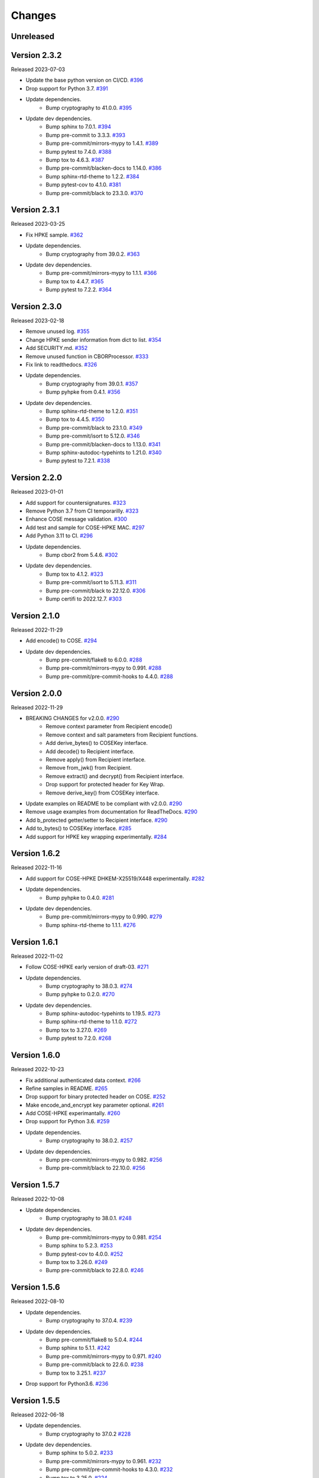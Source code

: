 Changes
=======

Unreleased
----------

Version 2.3.2
-------------

Released 2023-07-03

- Update the base python version on CI/CD. `#396 <https://github.com/dajiaji/python-cwt/pull/396>`__
- Drop support for Python 3.7. `#391 <https://github.com/dajiaji/python-cwt/pull/391>`__
- Update dependencies.
    - Bump cryptography to 41.0.0. `#395 <https://github.com/dajiaji/python-cwt/pull/395>`__
- Update dev dependencies.
    - Bump sphinx to 7.0.1. `#394 <https://github.com/dajiaji/python-cwt/pull/394>`__
    - Bump pre-commit to 3.3.3. `#393 <https://github.com/dajiaji/python-cwt/pull/393>`__
    - Bump pre-commit/mirrors-mypy to 1.4.1. `#389 <https://github.com/dajiaji/python-cwt/pull/389>`__
    - Bump pytest to 7.4.0. `#388 <https://github.com/dajiaji/python-cwt/pull/388>`__
    - Bump tox to 4.6.3. `#387 <https://github.com/dajiaji/python-cwt/pull/387>`__
    - Bump pre-commit/blacken-docs to 1.14.0. `#386 <https://github.com/dajiaji/python-cwt/pull/386>`__
    - Bump sphinx-rtd-theme to 1.2.2. `#384 <https://github.com/dajiaji/python-cwt/pull/384>`__
    - Bump pytest-cov to 4.1.0. `#381 <https://github.com/dajiaji/python-cwt/pull/381>`__
    - Bump pre-commit/black to 23.3.0. `#370 <https://github.com/dajiaji/python-cwt/pull/370>`__

Version 2.3.1
-------------

Released 2023-03-25

- Fix HPKE sample. `#362 <https://github.com/dajiaji/python-cwt/pull/362>`__
- Update dependencies.
    - Bump cryptography from 39.0.2. `#363 <https://github.com/dajiaji/python-cwt/pull/363>`__
- Update dev dependencies.
    - Bump pre-commit/mirrors-mypy to 1.1.1. `#366 <https://github.com/dajiaji/python-cwt/pull/366>`__
    - Bump tox to 4.4.7. `#365 <https://github.com/dajiaji/python-cwt/pull/365>`__
    - Bump pytest to 7.2.2. `#364 <https://github.com/dajiaji/python-cwt/pull/364>`__

Version 2.3.0
-------------

Released 2023-02-18

- Remove unused log. `#355 <https://github.com/dajiaji/python-cwt/pull/355>`__
- Change HPKE sender information from dict to list. `#354 <https://github.com/dajiaji/python-cwt/pull/354>`__
- Add SECURITY.md. `#352 <https://github.com/dajiaji/python-cwt/pull/352>`__
- Remove unused function in CBORProcessor. `#333 <https://github.com/dajiaji/python-cwt/pull/333>`__
- Fix link to readthedocs. `#326 <https://github.com/dajiaji/python-cwt/pull/326>`__
- Update dependencies.
    - Bump cryptography from 39.0.1. `#357 <https://github.com/dajiaji/python-cwt/pull/357>`__
    - Bump pyhpke from 0.4.1. `#356 <https://github.com/dajiaji/python-cwt/pull/356>`__
- Update dev dependencies.
    - Bump sphinx-rtd-theme to 1.2.0. `#351 <https://github.com/dajiaji/python-cwt/pull/351>`__
    - Bump tox to 4.4.5. `#350 <https://github.com/dajiaji/python-cwt/pull/350>`__
    - Bump pre-commit/black to 23.1.0. `#349 <https://github.com/dajiaji/python-cwt/pull/349>`__
    - Bump pre-commit/isort to 5.12.0. `#346 <https://github.com/dajiaji/python-cwt/pull/346>`__
    - Bump pre-commit/blacken-docs to 1.13.0. `#341 <https://github.com/dajiaji/python-cwt/pull/341>`__
    - Bump sphinx-autodoc-typehints to 1.21.0. `#340 <https://github.com/dajiaji/python-cwt/pull/340>`__
    - Bump pytest to 7.2.1. `#338 <https://github.com/dajiaji/python-cwt/pull/338>`__

Version 2.2.0
-------------

Released 2023-01-01

- Add support for countersignatures. `#323 <https://github.com/dajiaji/python-cwt/pull/323>`__
- Remove Python 3.7 from CI temporarilly. `#323 <https://github.com/dajiaji/python-cwt/pull/323>`__
- Enhance COSE message validation. `#300 <https://github.com/dajiaji/python-cwt/pull/300>`__
- Add test and sample for COSE-HPKE MAC. `#297 <https://github.com/dajiaji/python-cwt/pull/297>`__
- Add Python 3.11 to CI. `#296 <https://github.com/dajiaji/python-cwt/pull/296>`__
- Update dependencies.
    - Bump cbor2 from 5.4.6. `#302 <https://github.com/dajiaji/python-cwt/pull/302>`__
- Update dev dependencies.
    - Bump tox to 4.1.2. `#323 <https://github.com/dajiaji/python-cwt/pull/323>`__
    - Bump pre-commit/isort to 5.11.3. `#311 <https://github.com/dajiaji/python-cwt/pull/311>`__
    - Bump pre-commit/black to 22.12.0. `#306 <https://github.com/dajiaji/python-cwt/pull/306>`__
    - Bump certifi to 2022.12.7. `#303 <https://github.com/dajiaji/python-cwt/pull/303>`__

Version 2.1.0
-------------

Released 2022-11-29

- Add encode() to COSE. `#294 <https://github.com/dajiaji/python-cwt/pull/294>`__
- Update dev dependencies.
    - Bump pre-commit/flake8 to 6.0.0. `#288 <https://github.com/dajiaji/python-cwt/pull/288>`__
    - Bump pre-commit/mirrors-mypy to 0.991. `#288 <https://github.com/dajiaji/python-cwt/pull/288>`__
    - Bump pre-commit/pre-commit-hooks to 4.4.0. `#288 <https://github.com/dajiaji/python-cwt/pull/288>`__

Version 2.0.0
-------------

Released 2022-11-29

- BREAKING CHANGES for v2.0.0. `#290 <https://github.com/dajiaji/python-cwt/pull/290>`__
    - Remove context parameter from Recipient encode()
    - Remove context and salt parameters from Recipient functions.
    - Add derive_bytes() to COSEKey interface.
    - Add decode() to Recipient interface.
    - Remove apply() from Recipient interface.
    - Remove from_jwk() from Recipient.
    - Remove extract() and decrypt() from Recipient interface.
    - Drop support for protected header for Key Wrap.
    - Remove derive_key() from COSEKey interface.
- Update examples on README to be compliant with v2.0.0. `#290 <https://github.com/dajiaji/python-cwt/pull/290>`__
- Remove usage examples from documentation for ReadTheDocs. `#290 <https://github.com/dajiaji/python-cwt/pull/290>`__
- Add b_protected getter/setter to Recipient interface. `#290 <https://github.com/dajiaji/python-cwt/pull/290>`__
- Add to_bytes() to COSEKey interface. `#285 <https://github.com/dajiaji/python-cwt/pull/285>`__
- Add support for HPKE key wrapping experimentally. `#284 <https://github.com/dajiaji/python-cwt/pull/284>`__

Version 1.6.2
-------------

Released 2022-11-16

- Add support for COSE-HPKE DHKEM-X25519/X448 experimentally. `#282 <https://github.com/dajiaji/python-cwt/pull/282>`__
- Update dependencies.
    - Bump pyhpke to 0.4.0. `#281 <https://github.com/dajiaji/python-cwt/pull/281>`__
- Update dev dependencies.
    - Bump pre-commit/mirrors-mypy to 0.990. `#279 <https://github.com/dajiaji/python-cwt/pull/279>`__
    - Bump sphinx-rtd-theme to 1.1.1. `#276 <https://github.com/dajiaji/python-cwt/pull/276>`__

Version 1.6.1
-------------

Released 2022-11-02

- Follow COSE-HPKE early version of draft-03. `#271 <https://github.com/dajiaji/python-cwt/pull/271>`__
- Update dependencies.
    - Bump cryptography to 38.0.3. `#274 <https://github.com/dajiaji/python-cwt/pull/274>`__
    - Bump pyhpke to 0.2.0. `#270 <https://github.com/dajiaji/python-cwt/pull/270>`__
- Update dev dependencies.
    - Bump sphinx-autodoc-typehints to 1.19.5. `#273 <https://github.com/dajiaji/python-cwt/pull/273>`__
    - Bump sphinx-rtd-theme to 1.1.0. `#272 <https://github.com/dajiaji/python-cwt/pull/272>`__
    - Bump tox to 3.27.0. `#269 <https://github.com/dajiaji/python-cwt/pull/269>`__
    - Bump pytest to 7.2.0. `#268 <https://github.com/dajiaji/python-cwt/pull/268>`__

Version 1.6.0
-------------

Released 2022-10-23

- Fix additional authenticated data context. `#266 <https://github.com/dajiaji/python-cwt/pull/266>`__
- Refine samples in README. `#265 <https://github.com/dajiaji/python-cwt/pull/265>`__
- Drop support for binary protected header on COSE. `#252 <https://github.com/dajiaji/python-cwt/pull/262>`__
- Make encode_and_encrypt key parameter optional. `#261 <https://github.com/dajiaji/python-cwt/pull/261>`__
- Add COSE-HPKE experimantally. `#260 <https://github.com/dajiaji/python-cwt/pull/260>`__
- Drop support for Python 3.6. `#259 <https://github.com/dajiaji/python-cwt/pull/259>`__
- Update dependencies.
    - Bump cryptography to 38.0.2. `#257 <https://github.com/dajiaji/python-cwt/pull/257>`__
- Update dev dependencies.
    - Bump pre-commit/mirrors-mypy to 0.982. `#256 <https://github.com/dajiaji/python-cwt/pull/256>`__
    - Bump pre-commit/black to 22.10.0. `#256 <https://github.com/dajiaji/python-cwt/pull/256>`__

Version 1.5.7
-------------

Released 2022-10-08

- Update dependencies.
    - Bump cryptography to 38.0.1. `#248 <https://github.com/dajiaji/python-cwt/pull/248>`__
- Update dev dependencies.
    - Bump pre-commit/mirrors-mypy to 0.981. `#254 <https://github.com/dajiaji/python-cwt/pull/254>`__
    - Bump sphinx to 5.2.3. `#253 <https://github.com/dajiaji/python-cwt/pull/253>`__
    - Bump pytest-cov to 4.0.0. `#252 <https://github.com/dajiaji/python-cwt/pull/252>`__
    - Bump tox to 3.26.0. `#249 <https://github.com/dajiaji/python-cwt/pull/249>`__
    - Bump pre-commit/black to 22.8.0. `#246 <https://github.com/dajiaji/python-cwt/pull/246>`__

Version 1.5.6
-------------

Released 2022-08-10

- Update dependencies.
    - Bump cryptography to 37.0.4. `#239 <https://github.com/dajiaji/python-cwt/pull/239>`__
- Update dev dependencies.
    - Bump pre-commit/flake8 to 5.0.4. `#244 <https://github.com/dajiaji/python-cwt/pull/244>`__
    - Bump sphinx to 5.1.1. `#242 <https://github.com/dajiaji/python-cwt/pull/242>`__
    - Bump pre-commit/mirrors-mypy to 0.971. `#240 <https://github.com/dajiaji/python-cwt/pull/240>`__
    - Bump pre-commit/black to 22.6.0. `#238 <https://github.com/dajiaji/python-cwt/pull/238>`__
    - Bump tox to 3.25.1. `#237 <https://github.com/dajiaji/python-cwt/pull/237>`__
- Drop support for Python3.6. `#236 <https://github.com/dajiaji/python-cwt/pull/236>`__

Version 1.5.5
-------------

Released 2022-06-18

- Update dependencies.
    - Bump cryptography to 37.0.2 `#228 <https://github.com/dajiaji/python-cwt/pull/228>`__
- Update dev dependencies.
    - Bump sphinx to 5.0.2. `#233 <https://github.com/dajiaji/python-cwt/pull/233>`__
    - Bump pre-commit/mirrors-mypy to 0.961. `#232 <https://github.com/dajiaji/python-cwt/pull/232>`__
    - Bump pre-commit/pre-commit-hooks to 4.3.0. `#232 <https://github.com/dajiaji/python-cwt/pull/232>`__
    - Bump tox to 3.25.0. `#224 <https://github.com/dajiaji/python-cwt/pull/224>`__

Version 1.5.4
-------------

Released 2022-04-03

- Update dependencies.
    - Bump asn1crypto from 1.4.0 to 1.5.1. `#218 <https://github.com/dajiaji/python-cwt/pull/218>`__
    - Bump cryptography from 36.0.1 to 36.0.2. `#217 <https://github.com/dajiaji/python-cwt/pull/217>`__
    - Bump cbor2 from 5.4.2 to 5.4.2.post1. `#211 <https://github.com/dajiaji/python-cwt/pull/211>`__
- Update dev dependencies.
    - Bump pre-commit/mirrors-mypy from 0.930 to 0.942. `#221 <https://github.com/dajiaji/python-cwt/pull/221>`__
    - Bump sphinx from 4.3.2 to 4.5.0. `#220 <https://github.com/dajiaji/python-cwt/pull/220>`__
    - Bump pytest from 6.2.5 to 7.0.1. `#213 <https://github.com/dajiaji/python-cwt/pull/213>`__
- Add pre-commit hooks for checking json, toml and yaml files. `#207 <https://github.com/dajiaji/python-cwt/pull/208>`__
- Migrate mypy to pre-commit. `#206 <https://github.com/dajiaji/python-cwt/pull/206>`__

Version 1.5.3
-------------

Released 2022-01-01

- Add 2022 to copyright and license. `#205 <https://github.com/dajiaji/python-cwt/pull/205>`__
- Fix link to homepage on PyPI. `#204 <https://github.com/dajiaji/python-cwt/pull/204>`__
- Add license information to PyPI. `#204 <https://github.com/dajiaji/python-cwt/pull/204>`__

Version 1.5.2
-------------

Released 2021-12-31

- Refine github action. `#202 <https://github.com/dajiaji/python-cwt/pull/202>`__
- Refine tox.ini. `#202 <https://github.com/dajiaji/python-cwt/pull/202>`__
- Use pytest-cov instead of coverage. `#202 <https://github.com/dajiaji/python-cwt/pull/202>`__
- Refine pyproject.toml. `#202 <https://github.com/dajiaji/python-cwt/pull/202>`__
- Add poetry.lock. `#202 <https://github.com/dajiaji/python-cwt/pull/202>`__

Version 1.5.1
-------------

Released 2021-12-15

- Use the default salt length for PS256/384/512 instead of the max length. `#195 <https://github.com/dajiaji/python-cwt/pull/195>`__

Version 1.5.0
-------------

Released 2021-12-11

- Migrate to poetry. `#191 <https://github.com/dajiaji/python-cwt/pull/191>`__
- Change max line length to 128. `#191 <https://github.com/dajiaji/python-cwt/pull/191>`__
- Fix updated flake8 warning. `#191 <https://github.com/dajiaji/python-cwt/pull/191>`__

Version 1.4.2
-------------

Released 2021-10-16

- Add support for Python 3.10. `#183 <https://github.com/dajiaji/python-cwt/pull/183>`__

Version 1.4.1
-------------

Released 2021-10-11

- Make public types explicit for PyLance. `#180 <https://github.com/dajiaji/python-cwt/pull/180>`__
- Use datetime.now(tz=timezone.utc) instead of datetime.utcnow. `#179 <https://github.com/dajiaji/python-cwt/pull/179>`__
- Add py.typed for PEP561. `#176 <https://github.com/dajiaji/python-cwt/pull/176>`__

Version 1.4.0
-------------

Released 2021-10-04

- Add support for x5c. `#174 <https://github.com/dajiaji/python-cwt/pull/174>`__

Version 1.3.2
--------------

Released 2021-08-09

- Add support for byte-formatted kid on from_jwk(). `#165 <https://github.com/dajiaji/python-cwt/pull/165>`__
- Add sample of EUDCC verifier. `#160 <https://github.com/dajiaji/python-cwt/pull/160>`__

Version 1.3.1
--------------

Released 2021-07-07

- Fix docstring for CWT, COSE, etc. `#158 <https://github.com/dajiaji/python-cwt/pull/158>`__
- Add PS256 support for hcert. `#156 <https://github.com/dajiaji/python-cwt/pull/156>`__

Version 1.3.0
--------------

Released 2021-07-03

- Add helper for hcert. `#154 <https://github.com/dajiaji/python-cwt/pull/154>`__

Version 1.2.0
--------------

Released 2021-07-01

- Disable access to CWT property for global CWT instance (cwt). `#153 <https://github.com/dajiaji/python-cwt/pull/153>`__
- Fix kid verification for recipient. `#152 <https://github.com/dajiaji/python-cwt/pull/152>`__
- Change default setting of verify_kid to True for CWT. `#150 <https://github.com/dajiaji/python-cwt/pull/150>`__
- Add setter/getter for each setting to COSE/CWT. `#150 <https://github.com/dajiaji/python-cwt/pull/150>`__
- Fix type of parameter for COSE constructor. `#149 <https://github.com/dajiaji/python-cwt/pull/149>`__
- Add verify_kid option to COSE. `#148 <https://github.com/dajiaji/python-cwt/pull/148>`__
- Fix kid verification. `#148 <https://github.com/dajiaji/python-cwt/pull/148>`__
- Add support for hcert. `#147 <https://github.com/dajiaji/python-cwt/pull/147>`__

Version 1.1.0
--------------

Released 2021-06-27

- Add context support to Recipient.from_jwk(). `#144 <https://github.com/dajiaji/python-cwt/pull/144>`__
- Disable auto salt generation in the case of ECDH-ES. `#143 <https://github.com/dajiaji/python-cwt/pull/143>`__
- Add support for auto salt generation. `#142 <https://github.com/dajiaji/python-cwt/pull/142>`__
- Add salt parameter to RecipientInterface.apply(). `#142 <https://github.com/dajiaji/python-cwt/pull/142>`__
- Remove alg parameter from RecipientInterface.apply(). `#141 <https://github.com/dajiaji/python-cwt/pull/141>`__

Version 1.0.0
--------------

Released 2021-06-24

- Make MAC key can be derived with ECDH. `#139 <https://github.com/dajiaji/python-cwt/pull/139>`__
- Add RawKey for key material. `#138 <https://github.com/dajiaji/python-cwt/pull/138>`__
- Make MAC key can be derived with HKDF. `#137 <https://github.com/dajiaji/python-cwt/pull/137>`__
- Remove COSEKeyInterface from RecipientInterface. `#137 <https://github.com/dajiaji/python-cwt/pull/137>`__
- Implement AESKeyWrap which has COSEKeyInterface. `#137 <https://github.com/dajiaji/python-cwt/pull/137>`__
- Add encode_key() to RecipientInterface. `#134 <https://github.com/dajiaji/python-cwt/pull/134>`__
- Rename key to keys on CWT/COSE decode(). `#133 <https://github.com/dajiaji/python-cwt/pull/133>`__
- Remove materials from COSE.decode(). `#131 <https://github.com/dajiaji/python-cwt/pull/131>`__
- Add decode_key() to RecipientInterface. `#131 <https://github.com/dajiaji/python-cwt/pull/131>`__
- Remove alg from keys in recipient header. `#131 <https://github.com/dajiaji/python-cwt/pull/131>`__
- Add support for ECDH with key wrap. `#130 <https://github.com/dajiaji/python-cwt/pull/130>`__
- Refine README. `#127 <https://github.com/dajiaji/python-cwt/pull/127>`__
- Add samples of using direct key agreement. `#126 <https://github.com/dajiaji/python-cwt/pull/126>`__

Version 0.10.0
--------------

Released 2021-06-13

- Rename from_json to from_jwk. `#124 <https://github.com/dajiaji/python-cwt/pull/124>`__
- Add support for X25519/X448. `#123 <https://github.com/dajiaji/python-cwt/pull/123>`__
- Add derive_key to EC2Key. `#122 <https://github.com/dajiaji/python-cwt/pull/122>`__
- Add key to OKPKey. `#122 <https://github.com/dajiaji/python-cwt/pull/122>`__
- Add support for key derivation without kid. `#120 <https://github.com/dajiaji/python-cwt/pull/120>`__
- Add support for ECDH-SS direct HKDF. `#119 <https://github.com/dajiaji/python-cwt/pull/119>`__
- Add support for ECDH-ES direct HKDF. `#118 <https://github.com/dajiaji/python-cwt/pull/118>`__

Version 0.9.0
-------------

Released 2021-06-04

- Introduce new() into CWT/COSE. `#115 <https://github.com/dajiaji/python-cwt/pull/115>`__
- Rename Claims.from_dict to Claims.new. `#115 <https://github.com/dajiaji/python-cwt/pull/115>`__
- Rename COSEKey.from_dict to COSEKey.new. `#115 <https://github.com/dajiaji/python-cwt/pull/115>`__
- Rename Recipient.from_dict to Recipient.new. `#115 <https://github.com/dajiaji/python-cwt/pull/115>`__
- Add Signer for encode_and_sign function. `#114 <https://github.com/dajiaji/python-cwt/pull/114>`__
- Divide CWT options into independent parameters. `#113 <https://github.com/dajiaji/python-cwt/pull/113>`__

Version 0.8.1
-------------

Released 2021-05-31

- Add JSON support for COSE. `#109 <https://github.com/dajiaji/python-cwt/pull/109>`__
- Devite a COSE options parameter into independent parameters. `#109 <https://github.com/dajiaji/python-cwt/pull/109>`__
- Refine COSE default mode. `#108 <https://github.com/dajiaji/python-cwt/pull/108>`__
- Refine the order of parameters for CWT functions. `#107 <https://github.com/dajiaji/python-cwt/pull/107>`__
- Fix example in docstring. `#107 <https://github.com/dajiaji/python-cwt/pull/107>`__
- Make interface docstring public. `#106 <https://github.com/dajiaji/python-cwt/pull/106>`__

Version 0.8.0
-------------

Released 2021-05-30

- Refine EncryptedCOSEKey interface. `#104 <https://github.com/dajiaji/python-cwt/pull/104>`__
- Merge RecipientsBuilder into Recipients. `#103 <https://github.com/dajiaji/python-cwt/pull/103>`__
- Rename Key to COSEKeyInterface. `#102 <https://github.com/dajiaji/python-cwt/pull/102>`__
- Rename RecipientBuilder to Recipient. `#101 <https://github.com/dajiaji/python-cwt/pull/101>`__
- Make Key private. `#100 <https://github.com/dajiaji/python-cwt/pull/100>`__
- Merge ClaimsBuilder into Claims. `#98 <https://github.com/dajiaji/python-cwt/pull/98>`__
- Rename KeyBuilder to COSEKey. `#97 <https://github.com/dajiaji/python-cwt/pull/97>`__
- Rename COSEKey to Key. `#97 <https://github.com/dajiaji/python-cwt/pull/97>`__
- Add support for external AAD. `#94 <https://github.com/dajiaji/python-cwt/pull/94>`__
- Make unwrap_key return COSEKey. `#93 <https://github.com/dajiaji/python-cwt/pull/93>`__
- Fix default HMAC key size. `#91 <https://github.com/dajiaji/python-cwt/pull/91>`__
- Add support for AES key wrap. `#89 <https://github.com/dajiaji/python-cwt/pull/89>`__
- Add support for direct+HKDF-SHA256 and SHA512. `#87 <https://github.com/dajiaji/python-cwt/pull/87>`__

Version 0.7.1
-------------

Released 2021-05-11

- Add alg validation and fix related bug. `#77 <https://github.com/dajiaji/python-cwt/pull/77>`__
- Update protected/unprotected default value from {} to None. `#76 <https://github.com/dajiaji/python-cwt/pull/76>`__

Version 0.7.0
-------------

Released 2021-05-09

- Add support for bytes-formatted protected header. `#73 <https://github.com/dajiaji/python-cwt/pull/73>`__
- Derive alg from kty and crv on from_jwk. `#73 <https://github.com/dajiaji/python-cwt/pull/73>`__
- Add alg_auto_inclusion. `#73 <https://github.com/dajiaji/python-cwt/pull/73>`__
- Move nonce generation from CWT to COSE. `#73 <https://github.com/dajiaji/python-cwt/pull/73>`__
- Re-order arguments of COSE API. `#73 <https://github.com/dajiaji/python-cwt/pull/73>`__
- Add support for COSE algorithm names for KeyBuilder.from_jwk. `#72 <https://github.com/dajiaji/python-cwt/pull/72>`__
- Add tests based on COSE WG examples. `#72 <https://github.com/dajiaji/python-cwt/pull/72>`__
- Move parameter auto-gen function from CWT to COSE. `#72 <https://github.com/dajiaji/python-cwt/pull/72>`__
- Refine COSE API to make the type of payload parameter be bytes only. `#71 <https://github.com/dajiaji/python-cwt/pull/71>`__
- Simplify samples on docs. `#69 <https://github.com/dajiaji/python-cwt/pull/69>`__

Version 0.6.1
-------------

Released 2021-05-08

- Add test for error handling of encoding/decoding. `#67 <https://github.com/dajiaji/python-cwt/pull/67>`__
- Fix low level error message. `#67 <https://github.com/dajiaji/python-cwt/pull/67>`__
- Add support for multiple aud. `#65 <https://github.com/dajiaji/python-cwt/pull/65>`__
- Relax the condition of the acceptable private claim value. `#64 <https://github.com/dajiaji/python-cwt/pull/64>`__
- Fix doc version. `#63 <https://github.com/dajiaji/python-cwt/pull/63>`__

Version 0.6.0
-------------

Released 2021-05-04

- Make decode accept multiple keys. `#61 <https://github.com/dajiaji/python-cwt/pull/61>`__
- Add set_private_claim_names to ClaimsBuilder and CWT. `#60 <https://github.com/dajiaji/python-cwt/pull/60>`__
- Add sample of CWT with user-defined claims to docs. `#60 <https://github.com/dajiaji/python-cwt/pull/60>`__

Version 0.5.0
-------------

Released 2021-05-04

- Make ClaimsBuilder return Claims. `#56 <https://github.com/dajiaji/python-cwt/pull/56>`__
- Add support for JWK keyword of alg and key_ops. `#55 <https://github.com/dajiaji/python-cwt/pull/55>`__
- Add from_jwk. `#53 <https://github.com/dajiaji/python-cwt/pull/53>`__
- Add support for PoP key (cnf claim). `#50 <https://github.com/dajiaji/python-cwt/pull/50>`__
- Add to_dict to COSEKey. `#50 <https://github.com/dajiaji/python-cwt/pull/50>`__
- Add crv property to COSEKey. `#50 <https://github.com/dajiaji/python-cwt/pull/50>`__
- Add key property to COSEKey. `#50 <https://github.com/dajiaji/python-cwt/pull/50>`__
- Add support for RSASSA-PSS. `#49 <https://github.com/dajiaji/python-cwt/pull/49>`__
- Add support for RSASSA-PKCS1-v1_5. `#48 <https://github.com/dajiaji/python-cwt/pull/48>`__

Version 0.4.0
-------------

Released 2021-04-30

- Add CWT.encode. `#46 <https://github.com/dajiaji/python-cwt/pull/46>`__
- Fix bug on KeyBuilder.from_dict. `#45 <https://github.com/dajiaji/python-cwt/pull/45>`__
- Add support for key_ops. `#44 <https://github.com/dajiaji/python-cwt/pull/44>`__
- Add support for ChaCha20/Poly1305. `#43 <https://github.com/dajiaji/python-cwt/pull/43>`__
- Make nonce optional for CWT.encode_and_encrypt. `#42 <https://github.com/dajiaji/python-cwt/pull/42>`__
- Add support for AES-GCM (A128GCM, A192GCM and A256GCM). `#41 <https://github.com/dajiaji/python-cwt/pull/41>`__
- Make key optional for KeyBuilder.from_symmetric_key. `#41 <https://github.com/dajiaji/python-cwt/pull/41>`__

Version 0.3.0
-------------

Released 2021-04-29

- Add docstring to COSE, KeyBuilder and more. `#39 <https://github.com/dajiaji/python-cwt/pull/39>`__
- Add support for COSE_Encrypt structure. `#36 <https://github.com/dajiaji/python-cwt/pull/36>`__
- Add support for COSE_Signature structure. `#35 <https://github.com/dajiaji/python-cwt/pull/35>`__
- Change protected_header type from bytes to dict. `#34 <https://github.com/dajiaji/python-cwt/pull/34>`__
- Add support for COSE_Mac structure. `#32 <https://github.com/dajiaji/python-cwt/pull/32>`__
- Add test for CWT. `#29 <https://github.com/dajiaji/python-cwt/pull/29>`__

Version 0.2.3
-------------

Released 2021-04-23

- Add test for cose_key and fix bugs. `#21 <https://github.com/dajiaji/python-cwt/pull/21>`__
- Add support for exp, nbf and iat. `#18 <https://github.com/dajiaji/python-cwt/pull/18>`__

Version 0.2.2
-------------

Released 2021-04-19

- Add support for Ed448, ES384 and ES512. `#13 <https://github.com/dajiaji/python-cwt/pull/13>`__
- Add support for EncodeError and DecodeError. `#13 <https://github.com/dajiaji/python-cwt/pull/11>`__
- Add test for supported algorithms. `#13 <https://github.com/dajiaji/python-cwt/pull/13>`__
- Update supported algorithms and claims on docs. `#13 <https://github.com/dajiaji/python-cwt/pull/13>`__

Version 0.2.1
-------------

Released 2021-04-18

- Add VerifyError. `#11 <https://github.com/dajiaji/python-cwt/pull/11>`__
- Fix HMAC alg names. `#11 <https://github.com/dajiaji/python-cwt/pull/11>`__
- Make COSEKey public. `#11 <https://github.com/dajiaji/python-cwt/pull/11>`__
- Add tests for HMAC. `#11 <https://github.com/dajiaji/python-cwt/pull/11>`__

Version 0.2.0
-------------

Released 2021-04-18

- Add docs for CWT. `#9 <https://github.com/dajiaji/python-cwt/pull/9>`__
- Raname exceptions. `#9 <https://github.com/dajiaji/python-cwt/pull/9>`__

Version 0.1.1
-------------

Released 2021-04-18

- Fix description of installation.

Version 0.1.0
-------------

Released 2021-04-18

- First public preview release.
